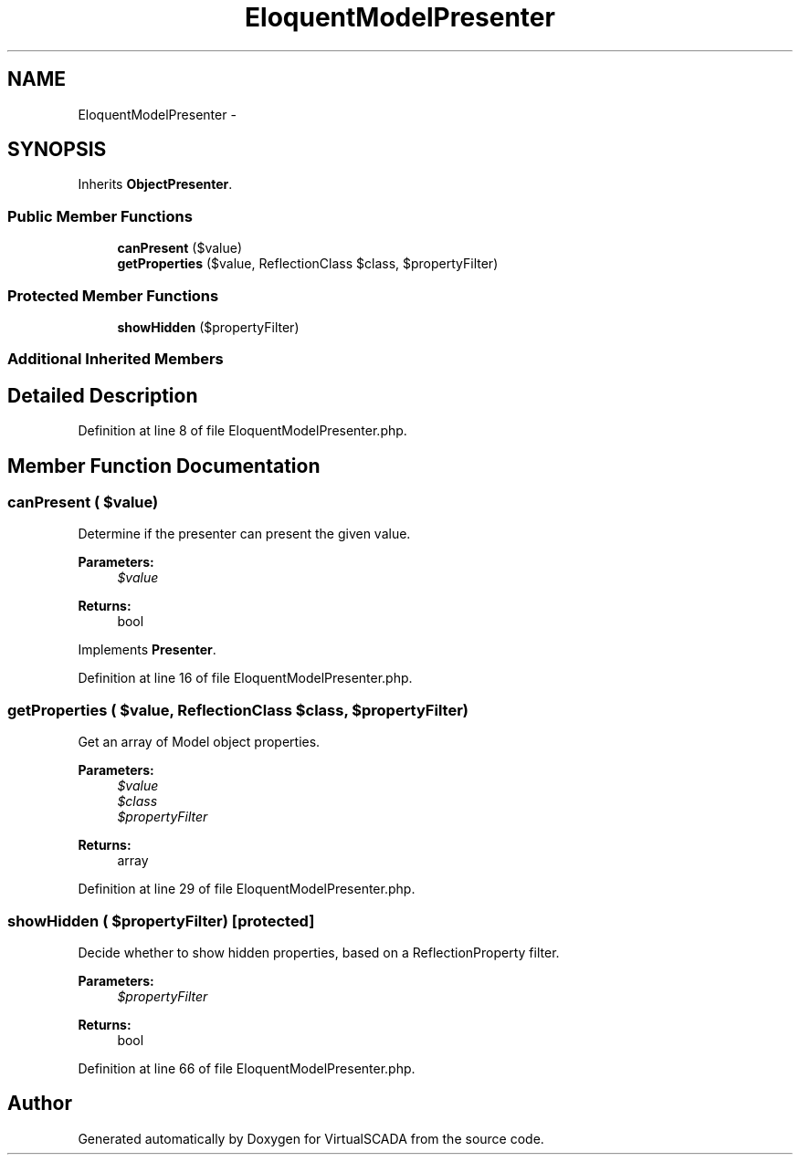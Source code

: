 .TH "EloquentModelPresenter" 3 "Tue Apr 14 2015" "Version 1.0" "VirtualSCADA" \" -*- nroff -*-
.ad l
.nh
.SH NAME
EloquentModelPresenter \- 
.SH SYNOPSIS
.br
.PP
.PP
Inherits \fBObjectPresenter\fP\&.
.SS "Public Member Functions"

.in +1c
.ti -1c
.RI "\fBcanPresent\fP ($value)"
.br
.ti -1c
.RI "\fBgetProperties\fP ($value, ReflectionClass $class, $propertyFilter)"
.br
.in -1c
.SS "Protected Member Functions"

.in +1c
.ti -1c
.RI "\fBshowHidden\fP ($propertyFilter)"
.br
.in -1c
.SS "Additional Inherited Members"
.SH "Detailed Description"
.PP 
Definition at line 8 of file EloquentModelPresenter\&.php\&.
.SH "Member Function Documentation"
.PP 
.SS "canPresent ( $value)"
Determine if the presenter can present the given value\&.
.PP
\fBParameters:\fP
.RS 4
\fI$value\fP 
.RE
.PP
\fBReturns:\fP
.RS 4
bool 
.RE
.PP

.PP
Implements \fBPresenter\fP\&.
.PP
Definition at line 16 of file EloquentModelPresenter\&.php\&.
.SS "getProperties ( $value, ReflectionClass $class,  $propertyFilter)"
Get an array of Model object properties\&.
.PP
\fBParameters:\fP
.RS 4
\fI$value\fP 
.br
\fI$class\fP 
.br
\fI$propertyFilter\fP 
.RE
.PP
\fBReturns:\fP
.RS 4
array 
.RE
.PP

.PP
Definition at line 29 of file EloquentModelPresenter\&.php\&.
.SS "showHidden ( $propertyFilter)\fC [protected]\fP"
Decide whether to show hidden properties, based on a ReflectionProperty filter\&.
.PP
\fBParameters:\fP
.RS 4
\fI$propertyFilter\fP 
.RE
.PP
\fBReturns:\fP
.RS 4
bool 
.RE
.PP

.PP
Definition at line 66 of file EloquentModelPresenter\&.php\&.

.SH "Author"
.PP 
Generated automatically by Doxygen for VirtualSCADA from the source code\&.
